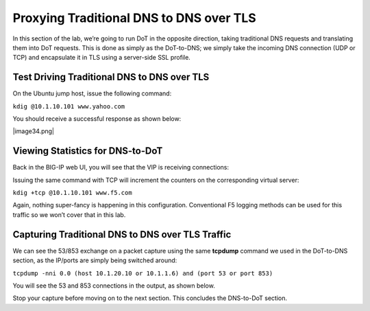 Proxying Traditional DNS to DNS over TLS
----------------------------------------

In this section of the lab, we’re going to run DoT in the opposite
direction, taking traditional DNS requests and translating them into DoT
requests. This is done as simply as the DoT-to-DNS; we simply take the
incoming DNS connection (UDP or TCP) and encapsulate it in TLS using a
server-side SSL profile.

Test Driving Traditional DNS to DNS over TLS
~~~~~~~~~~~~~~~~~~~~~~~~~~~~~~~~~~~~~~~~~~~~

On the Ubuntu jump host, issue the following command:

``kdig @10.1.10.101 www.yahoo.com``

You should receive a successful response as shown below:

|image34.png|

Viewing Statistics for DNS-to-DoT
~~~~~~~~~~~~~~~~~~~~~~~~~~~~~~~~~

Back in the BIG-IP web UI, you will see that the VIP is receiving
connections:

|image35.png|

Issuing the same command with TCP will increment the counters on the
corresponding virtual server:

``kdig +tcp @10.1.10.101 www.f5.com``

|image36.png|

Again, nothing super-fancy is happening in this configuration.
Conventional F5 logging methods can be used for this traffic so we won’t
cover that in this lab.

Capturing Traditional DNS to DNS over TLS Traffic
~~~~~~~~~~~~~~~~~~~~~~~~~~~~~~~~~~~~~~~~~~~~~~~~~

We can see the 53/853 exchange on a packet capture using the same
**tcpdump** command we used in the DoT-to-DNS section, as the IP/ports
are simply being switched around:

``tcpdump -nni 0.0 (host 10.1.20.10 or 10.1.1.6) and (port 53 or port 853)``

You will see the 53 and 853 connections in the output, as shown below.

|image37.png|

Stop your capture before moving on to the next section. This concludes
the DNS-to-DoT section.

.. |image35.png| image:: _images/image35.png
   :width: 7.5in
   :height: 3.49479in
.. |image36.png| image:: _images/image36.png
   :width: 7.5in
   :height: 3.46875in
.. |image37.png| image:: _images/image37.png
   :width: 7.5in
   :height: 4.47396in
.. |image38.png| image:: _images/image38.png
   :width: 7.5in
   :height: 2.99202in
.. |image39.png| image:: _images/image39.png
   :width: 7.5in
   :height: 3.50243in
